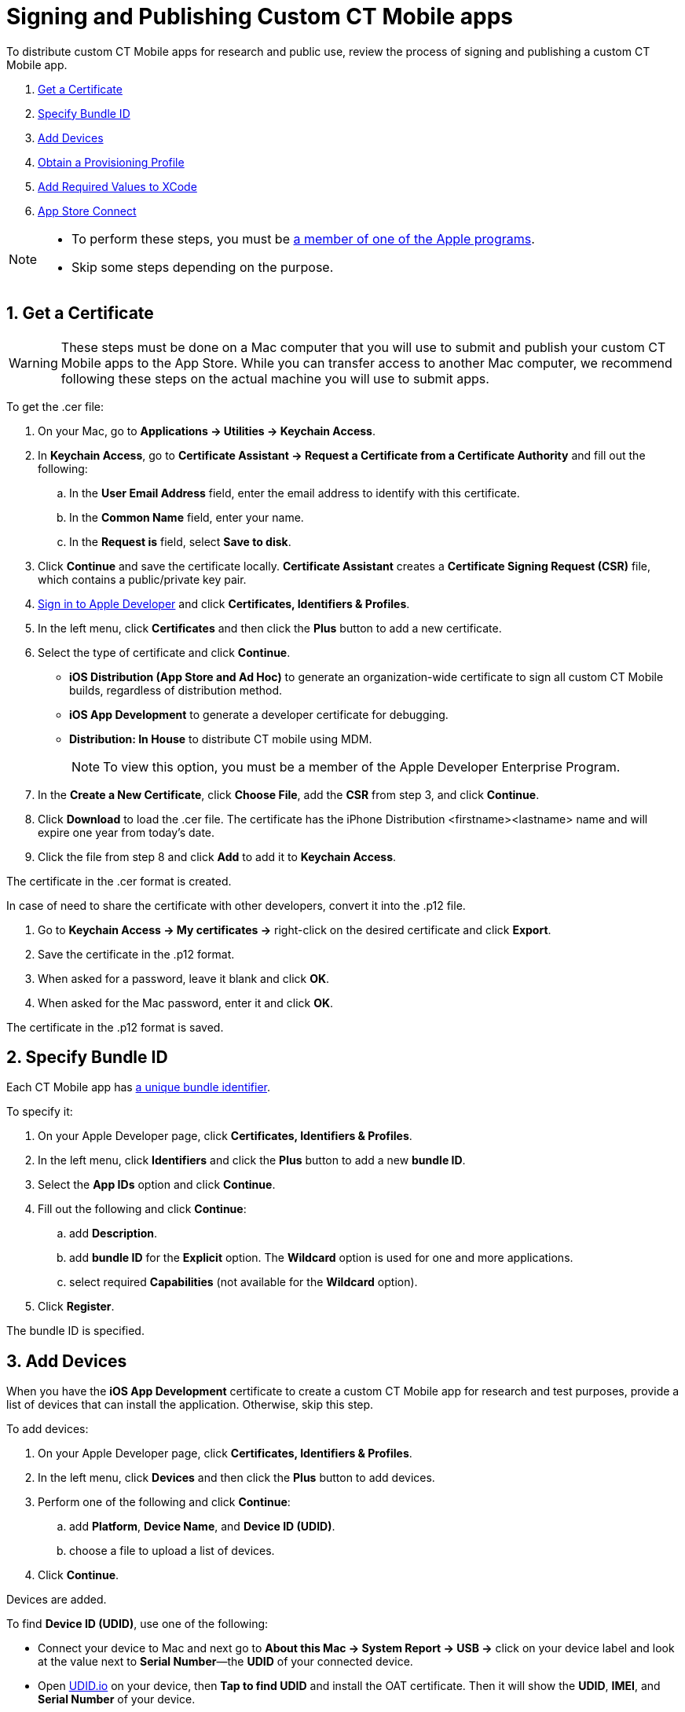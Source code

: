 = Signing and Publishing Custom CT Mobile apps

To distribute custom CT Mobile apps for research and public use, review the process of signing and publishing a custom CT Mobile app.

. <<1. Get a Certificate, Get a Certificate>>
. <<2. Specify Bundle ID, Specify Bundle ID>>
. <<3. Add Devices, Add Devices>>
. <<4. Obtain a Provisioning Profile, Obtain a Provisioning Profile>>
. <<5. Add Required Values to XCode, Add Required Values to XCode>>
. <<6. App Store Connect, App Store Connect>>

[NOTE]
====
* To perform these steps, you must be xref:./distributing-standard-and-custom-ct-mobile-apps.adoc[a member of one of the Apple programs].
* Skip some steps depending on the purpose.
====

[[h2_1970986157]]
== 1. Get a Certificate

WARNING: These steps must be done on a Mac computer that you will use to submit and publish your custom CT Mobile apps to the App Store. While you can transfer access to another Mac computer, we recommend following these steps on the actual machine you will use to submit apps.

To get the [.apiobject]#.cer# file:

. On your Mac, go to *Applications → Utilities → Keychain Access*.
. In *Keychain Access*, go to *Certificate Assistant → Request a Certificate from a Certificate Authority* and fill out the following:
.. In the *User Email Address* field, enter the email address to identify with this certificate.
.. In the *Common Name* field, enter your name.
.. In the *Request is* field, select *Save to disk*.
. Click *Continue* and save the certificate locally. *Certificate Assistant* creates a *Certificate Signing Request (CSR)* file, which contains a public/private key pair.
. link:https://idmsa.apple.com/IDMSWebAuth/signin?appIdKey=891bd3417a7776362562d2197f89480a8547b108fd934911bcbea0110d07f757&path=%2Faccount%2F&rv=1[Sign in to Apple Developer] and click *Certificates, Identifiers & Profiles*.
. In the left menu, click *Certificates* and then click the *Plus* button to add a new certificate.
. Select the type of certificate and click *Continue*.
* *iOS Distribution (App Store and Ad Hoc)* to generate an organization-wide certificate to sign all custom CT Mobile builds, regardless of distribution method.
* *iOS App Development* to generate a developer certificate for debugging.
* *Distribution: In House* to distribute CT mobile using MDM.
+
NOTE: To view this option, you must be a member of the Apple Developer Enterprise Program.
. In the *Create a New Certificate*, click *Choose File*, add the *CSR* from step 3, and click *Continue*.
. Click *Download* to load the [.apiobject]#.cer# file. The certificate has the [.apiobject]#iPhone Distribution <firstname><lastname># name and will expire one year from today's date.
. Click the file from step 8 and click *Add* to add it to *Keychain Access*.

The certificate in the [.apiobject]#.cer# format is created.

In case of need to share the certificate with other developers, convert it into the [.apiobject]#.p12# file.

. [[keychain]]Go to *Keychain Access → My certificates →* right-click on the desired certificate and click *Export*.
. Save the certificate in the [.apiobject]#.p12# format.
. When asked for a password, leave it blank and click *OK*.
. When asked for the Mac password, enter it and click *OK*.

The certificate in the [.apiobject]#.p12# format is saved.

[[h2_55755830]]
== 2. Specify Bundle ID

Each CT Mobile app has xref:ios/admin-guide/google-maps-api-key/mobile-application-bundle-id.adoc[a unique bundle identifier].

To specify it:

. On your Apple Developer page, click *Certificates, Identifiers & Profiles*.
. In the left menu, click *Identifiers* and click the *Plus* button to add a new *bundle ID*.
. Select the *App IDs* option and click *Continue*.
. Fill out the following and click *Continue*:
.. add *Description*.
.. add *bundle ID* for the *Explicit* option. The *Wildcard* option is used for one and more applications.
.. select required *Capabilities* (not available for the *Wildcard* option).
. Click *Register*.

The bundle ID is specified.

[[h2_46765145]]
== 3. Add Devices

When you have the *iOS App Development* certificate to create a custom CT Mobile app for research and test purposes, provide a list of devices that can install the application. Otherwise, skip this step.

To add devices:

. On your Apple Developer page, click *Certificates, Identifiers & Profiles*.
. In the left menu, click *Devices* and then click the *Plus* button to add devices.
. Perform one of the following and click *Continue*:
.. add *Platform*, *Device Name*, and *Device ID (UDID)*.
.. choose a file to upload a list of devices.
. Click *Continue*.

Devices are added.

To find *Device ID (UDID)*, use one of the following:

* Connect your device to Mac and next go to *About this Mac → System Report → USB →* click on your device label and look at the value next to *Serial Number*—the *UDID* of your connected device.
* Open link:https://get.udid.io/[UDID.io] on your device, then *Tap to find UDID* and install the OAT certificate. Then it will show the *UDID*, *IMEI*, and *Serial Number* of your device.
* Connect your device to Mac and open any of your XCode projects *→ Window → Devices and Simulators →* look at the value next to the *Identifier* label—this is the *UDID* of your connected device.

[[h2_1014938618]]
== 4. Obtain a Provisioning Profile

Use the appropriate provisioning profile with the generated certificate:

* Create a provisioning profile for research and test purposes and use it with the limited park of devices.
* Create a provisioning profile to distribute your custom CT Mobile app for users.

To create a provisioning profile:

. On your Apple Developer page, click *Certificates, Identifiers & Profiles*.
. In the left menu, click *Profiles* and then click the *Plus* button to create a new profile.
. Select the profile type and click *Continue*.
+
[width="100%",cols="25%,25%,25%,25%",]
|===
^|*Type* ^|*Description* ^|*Limitations* ^|*Expiration*

|*iOS App Development* |This type uniquely ties developers and devices to an authorized Development Team and enables a device to be used for testing. |The device must be physically connected to your machine with a cable or over the network. |–

|*Ad Hoc* |This type lets you test your built apps on devices you have configured in App Store Connect. For example, to distribute your app by a link to a small group of testers that are not included in the Development Team of your organization. a|
* maximum 1000 devices
* the UDID of devices should be specified

a|Certificate: 3 years

Apps: 1 year

|*App Store* |Use this type to post your apps in the Apple App Store. The distribution certificate is tied to a specific Mac. |no limitations
|Expires after a year

|*In-house* |In-house lets you build the [.apiobject]#.ipa# file and host it on the Customertimes server for distribution by a link or using an MDM solution. a|
* must be a member of the Apple Developer Enterprise Program
* Unlimited devices, if distributed within the organization.

a|
Certificate: 3 years

Apps: 1 year

|===

. Select the appropriate *App ID* from the list and click *Continue*.
. Select the appropriate certificate and click *Continue*.
. Enter *Provisioning Profile Name* and click *Generate*.
. Click *Download*.

The provisioning profile is created.

[[h2_74447911]]
== 5. Add Required Values to XCode

First, check that the generated certificate is added to your <<keychain, Keychain Access>>.

Next, specify the *bundle ID* into your XCode project as described in XCode Help: link:https://help.apple.com/xcode/mac/current/#/deve21d0239c[Set the bundle ID].

Finally, make sure that the corresponding provisioning profile is loaded into your XCode project:

. Open your XCode project *→ Signing & Capabilities*.
. Click the *Provisioning Profile* field *→ Import a Profile*.
. Select your generated provisioning profile.

The setup is complete.

[[h2_1130304060]]
== 6. App Store Connect

Use this step to upload your custom CT Mobile app to the App Store. For more information, refer to XCode Help: link:https://help.apple.com/xcode/mac/current/#/dev067853c94[Distribute an app through the App Store].
